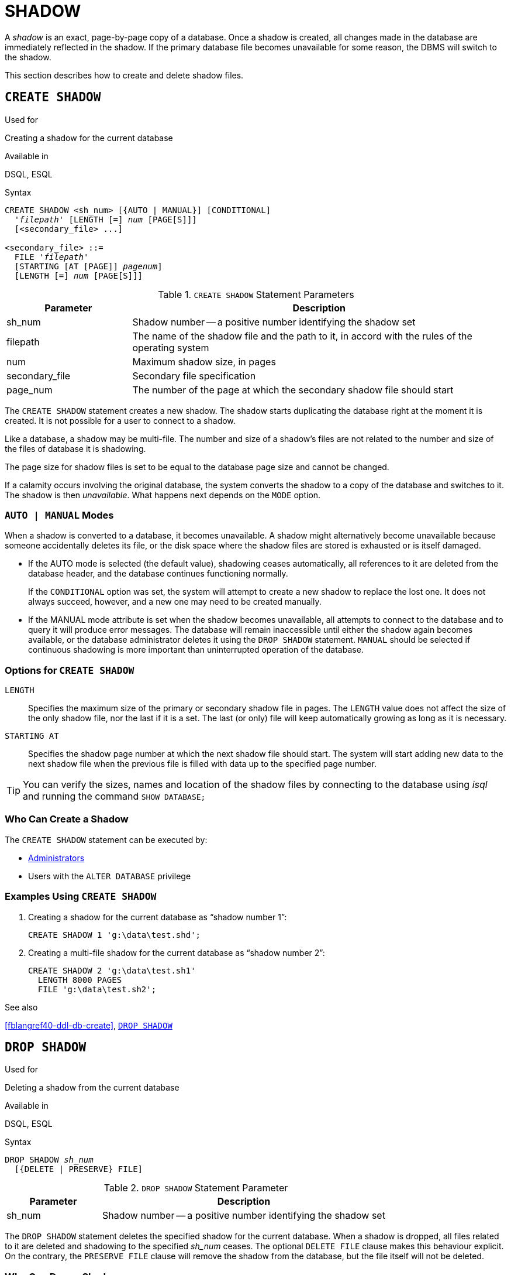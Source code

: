 [[fblangref40-ddl-shadow]]
= SHADOW

A _shadow_ is an exact, page-by-page copy of a database.
Once a shadow is created, all changes made in the database are immediately reflected in the shadow.
If the primary database file becomes unavailable for some reason, the DBMS will switch to the shadow.

This section describes how to create and delete shadow files.

[[fblangref40-ddl-createshadow]]
== `CREATE SHADOW`

.Used for
Creating a shadow for the current database

.Available in
DSQL, ESQL

.Syntax
[listing,subs=+quotes]
----
CREATE SHADOW <sh_num> [{AUTO | MANUAL}] [CONDITIONAL]
  '_filepath_' [LENGTH [=] _num_ [PAGE[S]]]
  [<secondary_file> ...]

<secondary_file> ::=
  FILE '_filepath_'
  [STARTING [AT [PAGE]] _pagenum_]
  [LENGTH [=] _num_ [PAGE[S]]]
----

[[fblangref40-ddl-tbl-createshadow]]
.`CREATE SHADOW` Statement Parameters
[cols="<1,<3", options="header",stripes="none"]
|===
^| Parameter
^| Description

|sh_num
|Shadow number -- a positive number identifying the shadow set

|filepath
|The name of the shadow file and the path to it, in accord with the rules of the operating system

|num
|Maximum shadow size, in pages

|secondary_file
|Secondary file specification

|page_num
|The number of the page at which the secondary shadow file should start
|===

The `CREATE SHADOW` statement creates a new shadow.
The shadow starts duplicating the database right at the moment it is created.
It is not possible for a user to connect to a shadow.

Like a database, a shadow may be multi-file.
The number and size of a shadow's files are not related to the number and size of the files of database it is shadowing.

The page size for shadow files is set to be equal to the database page size and cannot be changed.

If a calamity occurs involving the original database, the system converts the shadow to a copy of the database and switches to it.
The shadow is then _unavailable_.
What happens next depends on the `MODE` option.

[[fblangref40-ddl-createshadowmode]]
=== `AUTO | MANUAL` Modes

When a shadow is converted to a database, it becomes unavailable.
A shadow might alternatively become unavailable because someone accidentally deletes its file, or the disk space where the shadow files are stored is exhausted or is itself damaged.

* If the AUTO mode is selected (the default value), shadowing ceases automatically, all references to it are deleted from the database header, and the database continues functioning normally.
+
If the `CONDITIONAL` option was set, the system will attempt to create a new shadow to replace the lost one.
It does not always succeed, however, and a new one may need to be created manually.
* If the MANUAL mode attribute is set when the shadow becomes unavailable, all attempts to connect to the database and to query it will produce error messages.
The database will remain inaccessible until either the shadow again becomes available, or the database administrator deletes it using the `DROP SHADOW` statement.
`MANUAL` should be selected if continuous shadowing is more important than uninterrupted operation of the database.

[[fblangref40-ddl-createshadowopts]]
=== Options for `CREATE SHADOW`

`LENGTH`::
Specifies the maximum size of the primary or secondary shadow file in pages.
The `LENGTH` value does not affect the size of the only shadow file, nor the last if it is a set.
The last (or only) file will keep automatically growing as long as it is necessary.

`STARTING AT`::
Specifies the shadow page number at which the next shadow file should start.
The system will start adding new data to the next shadow file when the previous file is filled with data up to the specified page number.

[TIP]
====
You can verify the sizes, names and location of the shadow files by connecting to the database using _isql_ and running the command `SHOW DATABASE;`
====

[[fblangref40-ddl-createshadow-who]]
=== Who Can Create a Shadow

The `CREATE SHADOW` statement can be executed by:

* <<fblangref40-security-administrators,Administrators>>
* Users with the `ALTER DATABASE` privilege

[[fblangref40-ddl-createshadow-example]]
=== Examples Using `CREATE SHADOW`

. Creating a shadow for the current database as "`shadow number 1`":
+
[source]
----
CREATE SHADOW 1 'g:\data\test.shd';
----
. Creating a multi-file shadow for the current database as "`shadow number 2`":
+
[source]
----
CREATE SHADOW 2 'g:\data\test.sh1'
  LENGTH 8000 PAGES
  FILE 'g:\data\test.sh2';
----

.See also
<<fblangref40-ddl-db-create>>, <<fblangref40-ddl-dropshadow>>

[[fblangref40-ddl-dropshadow]]
== `DROP SHADOW`

.Used for
Deleting a shadow from the current database

.Available in
DSQL, ESQL

.Syntax
[listing,subs=+quotes]
----
DROP SHADOW _sh_num_
  [{DELETE | PRESERVE} FILE]
----

[[fblangref40-ddl-tbl-dropshadow]]
.`DROP SHADOW` Statement Parameter
[cols="<1,<3", options="header",stripes="none"]
|===
^| Parameter
^| Description

|sh_num
|Shadow number -- a positive number identifying the shadow set
|===

The `DROP SHADOW` statement deletes the specified shadow for the current database.
When a shadow is dropped, all files related to it are deleted and shadowing to the specified _sh_num_ ceases.
The optional `DELETE FILE` clause makes this behaviour explicit.
On the contrary, the `PRESERVE FILE` clause will remove the shadow from the database, but the file itself will not be deleted.

[[fblangref40-ddl-dropshadow-who]]
=== Who Can Drop a Shadow

The `DROP SHADOW` statement can be executed by:

* <<fblangref40-security-administrators,Administrators>>
* Users with the `ALTER DATABASE` privilege

[[fblangref40-ddl-dropshadow-example]]
=== Example of `DROP SHADOW`

.Deleting "`shadow number 1`".
[source]
----
DROP SHADOW 1;
----

.See also
<<fblangref40-ddl-createshadow>>
